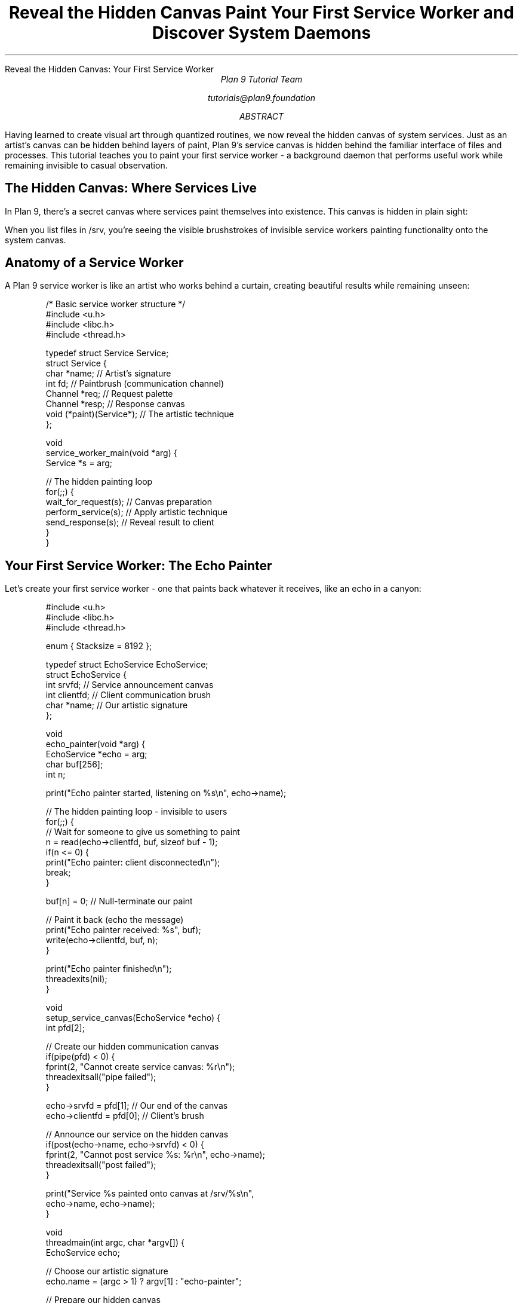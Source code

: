 .HTML "Reveal the Hidden Canvas: Your First Service Worker"
.TL
Reveal the Hidden Canvas
.br
Paint Your First Service Worker and Discover System Daemons
.AU
Plan 9 Tutorial Team
.sp
tutorials@plan9.foundation
.AB
Having learned to create visual art through quantized routines, we now reveal 
the hidden canvas of system services. Just as an artist's canvas can be hidden 
behind layers of paint, Plan 9's service canvas is hidden behind the familiar 
interface of files and processes. This tutorial teaches you to paint your first 
service worker - a background daemon that performs useful work while remaining 
invisible to casual observation.
.AE

.SH
The Hidden Canvas: Where Services Live
.PP
In Plan 9, there's a secret canvas where services paint themselves into 
existence. This canvas is hidden in plain sight:

.TS
center box;
c | c | c
l | l | l.
Canvas Layer	What You See	What's Really There
_
Surface	Files in /srv	Service endpoints
Background	Empty directories	Daemon processes  
Foundation	System calls	Service worker routines
Frame	Process table	Service lifecycle management  
.TE

.PP
When you list files in /srv, you're seeing the visible brushstrokes of 
invisible service workers painting functionality onto the system canvas.

.SH
Anatomy of a Service Worker
.PP
A Plan 9 service worker is like an artist who works behind a curtain, 
creating beautiful results while remaining unseen:

.DS
/* Basic service worker structure */
#include <u.h>
#include <libc.h>
#include <thread.h>

typedef struct Service Service;
struct Service {
    char *name;        // Artist's signature
    int fd;           // Paintbrush (communication channel)
    Channel *req;     // Request palette  
    Channel *resp;    // Response canvas
    void (*paint)(Service*);  // The artistic technique
};

void
service_worker_main(void *arg) {
    Service *s = arg;
    
    // The hidden painting loop
    for(;;) {
        wait_for_request(s);    // Canvas preparation
        perform_service(s);     // Apply artistic technique  
        send_response(s);       // Reveal result to client
    }
}
.DE

.SH
Your First Service Worker: The Echo Painter
.PP
Let's create your first service worker - one that paints back whatever 
it receives, like an echo in a canyon:

.DS
#include <u.h>
#include <libc.h>
#include <thread.h>

enum { Stacksize = 8192 };

typedef struct EchoService EchoService;
struct EchoService {
    int srvfd;      // Service announcement canvas
    int clientfd;   // Client communication brush
    char *name;     // Our artistic signature
};

void
echo_painter(void *arg) {
    EchoService *echo = arg;
    char buf[256];
    int n;
    
    print("Echo painter started, listening on %s\\n", echo->name);
    
    // The hidden painting loop - invisible to users
    for(;;) {
        // Wait for someone to give us something to paint
        n = read(echo->clientfd, buf, sizeof buf - 1);
        if(n <= 0) {
            print("Echo painter: client disconnected\\n");
            break;
        }
        
        buf[n] = 0;  // Null-terminate our paint
        
        // Paint it back (echo the message)
        print("Echo painter received: %s", buf);
        write(echo->clientfd, buf, n);
    }
    
    print("Echo painter finished\\n");
    threadexits(nil);
}

void
setup_service_canvas(EchoService *echo) {
    int pfd[2];
    
    // Create our hidden communication canvas
    if(pipe(pfd) < 0) {
        fprint(2, "Cannot create service canvas: %r\\n");
        threadexitsall("pipe failed");
    }
    
    echo->srvfd = pfd[1];    // Our end of the canvas
    echo->clientfd = pfd[0]; // Client's brush
    
    // Announce our service on the hidden canvas
    if(post(echo->name, echo->srvfd) < 0) {
        fprint(2, "Cannot post service %s: %r\\n", echo->name);
        threadexitsall("post failed");
    }
    
    print("Service %s painted onto canvas at /srv/%s\\n", 
          echo->name, echo->name);
}

void
threadmain(int argc, char *argv[]) {
    EchoService echo;
    
    // Choose our artistic signature
    echo.name = (argc > 1) ? argv[1] : "echo-painter";
    
    // Prepare our hidden canvas
    setup_service_canvas(&echo);
    
    // Start painting in the background (daemon mode)
    proccreate(echo_painter, &echo, Stacksize);
    
    print("Echo service worker started. Try:\\n");
    print("  echo 'hello world' > /srv/%s\\n", echo.name);
    print("  cat /srv/%s\\n", echo.name);
    
    // Keep the main thread alive while our painter works
    threadexits(nil);
}
.DE

.SH
Compiling and Painting Your First Service
.PP
To bring your service worker to life:

.DS
# Compile your service worker
8c echo-service.c
8l -o echo-service echo.8

# Paint it onto the service canvas  
./echo-service my-echo &

# Test your hidden painter
echo "Hello, hidden artist!" > /srv/my-echo
cat /srv/my-echo
.DE

.PP
You've just painted your first service worker onto Plan 9's hidden canvas!

.SH
Understanding the Hidden Canvas Architecture
.PP
The service canvas has several layers, like a complex painting:

.IP "1." 4
.B "The /srv Layer (Visible Brushstrokes)"
.DS
ls /srv          # See all active service workers
cat /srv/name    # Interact with a specific service
.DE

.IP "2." 4
.B "The Process Layer (Hidden Artists)"  
.DS
ps               # See service worker processes
kill pid         # Stop a service worker
.DE

.IP "3." 4
.B "The Communication Layer (Invisible Brushes)"
.DS
# Service workers communicate through:
pipes()          # Anonymous communication channels
post()           # Publishing services to /srv
mount()          # Attaching services to namespaces
.DE

.SH
Advanced Service Painting: Multi-Channel Workers
.PP
Sophisticated service workers can paint on multiple canvases simultaneously:

.DS
typedef struct MultiService MultiService;
struct MultiService {
    char *name;
    int nchannels;           // Number of painting surfaces
    Channel **requests;      // Multiple request palettes
    Channel **responses;     // Multiple response canvases
    void (*painters[8])(MultiService*, int);  // Different painting techniques
};

void
multi_service_coordinator(void *arg) {
    MultiService *ms = arg;
    Alt alts[9];  // 8 channels + timeout
    int i;
    
    // Set up painting coordination
    for(i = 0; i < ms->nchannels; i++) {
        alts[i].c = ms->requests[i];
        alts[i].v = nil;
        alts[i].op = CHANRCV;
    }
    alts[ms->nchannels].op = CHANEND;
    
    // Coordinate multiple painters
    for(;;) {
        switch(alt(alts)) {
        case 0 ... 7:  // One of our painting channels needs attention
            i = ... ; // Determine which channel
            ms->painters[i](ms, i);  // Apply appropriate technique
            break;
        }
    }
}
.DE

.SH
Service Worker Lifecycle: From Birth to Death
.PP
Service workers have a natural lifecycle, like paintings in a gallery:

.IP \(bu 3
.B "Birth - Service Creation"
.DS
proccreate(service_main, &service_data, Stacksize);
post(service_name, service_fd);  // Birth announcement
.DE

.IP \(bu
.B "Growth - Service Registration and Discovery"
.DS
# Other processes discover the new service
ls /srv | grep service_name
# Service becomes available for use
.DE

.IP \(bu
.B "Maturity - Active Service Period"
.DS
# Service processes requests, performs work
# Maintains state, serves clients
# Adapts to changing demands
.DE

.IP \(bu
.B "Death - Service Cleanup"
.DS
remove("/srv/service_name");  // Remove from service canvas
threadexitsall("service shutdown");  // Clean death
.DE

.SH
Daemon Patterns: Different Service Painting Styles
.PP
Just as artists have different styles, service workers follow different patterns:

.IP "1." 4
.B "The Steady Worker (Classic Daemon)"
.br
Continuously processes requests in a loop
.DS
for(;;) {
    request = wait_for_work();
    result = process_request(request);
    send_result(result);
}
.DE

.IP "2." 4
.B "The Event Artist (Event-Driven Daemon)"
.br
Responds to specific events or signals
.DS
// Waits quietly until something interesting happens
alt_channels = setup_event_channels();
for(;;) {
    event = alt(alt_channels);
    handle_event(event);
}
.DE

.IP "3." 4
.B "The Batch Painter (Periodic Daemon)"
.br
Wakes up periodically to do work
.DS
for(;;) {
    sleep(interval);
    batch_work = collect_pending_work();
    process_batch(batch_work);
}
.DE

.IP "4." 4
.B "The Reactive Creator (On-Demand Daemon)"
.br
Creates new workers as needed
.DS
for(;;) {
    client = accept_connection();
    proccreate(handle_client, client, Stacksize);
}
.DE

.SH
Service Discovery: Finding Hidden Artists
.PP
Plan 9 provides elegant ways to discover service workers on the hidden canvas:

.DS
# Direct discovery - see what services are available
ls /srv

# Namespace discovery - see what's mounted where  
cat /proc/*/ns | grep srv

# Process discovery - see what daemons are running
ps | grep -v '\\[' | grep daemon

# Network discovery - find remote services
cs  # Connection server helps find network services
.DE

.SH
Your Service Worker Toolkit
.PP
Essential tools for painting service workers:

.IP \(bu 3
.B "Communication Brushes"
.DS
pipe()          # Create communication channels
post()          # Publish service to /srv  
mount()         # Attach service to namespace
bind()          # Connect services together
.DE

.IP \(bu
.B "Concurrency Paint"
.DS
proccreate()    # Create background painters
threadcreate()  # Create lightweight workers  
Channel        // Coordinate between painters
alt()          // Wait on multiple painting channels
.DE

.IP \(bu
.B "Lifecycle Management"
.DS
threadnotify()  // Handle painting interruptions
atexit()       // Cleanup when painting ends
threadexits()  // Graceful painter shutdown
.DE

.SH
From Service Workers to Distributed Cognition
.PP
Your first service worker is like a single neuron in a brain. The next step 
is connecting multiple service workers into teams that exhibit collective 
intelligence - distributed cognition architectures where multiple simple 
workers collaborate to solve complex problems.

.PP
Just as individual brush strokes combine to create masterpiece paintings, 
individual service workers combine to create masterpiece distributed systems.

.SH
Key Concepts to Remember
.DS
Hidden Canvas = The /srv filesystem where services appear
Service Worker = Background daemon that provides functionality
Painting = The process of creating and running services  
Brushes = Communication channels (pipes, files, networks)
Artists = The daemon processes doing the work
Gallery = The process table showing active services
Lifecycle = Birth, growth, maturity, and death of services
.DE